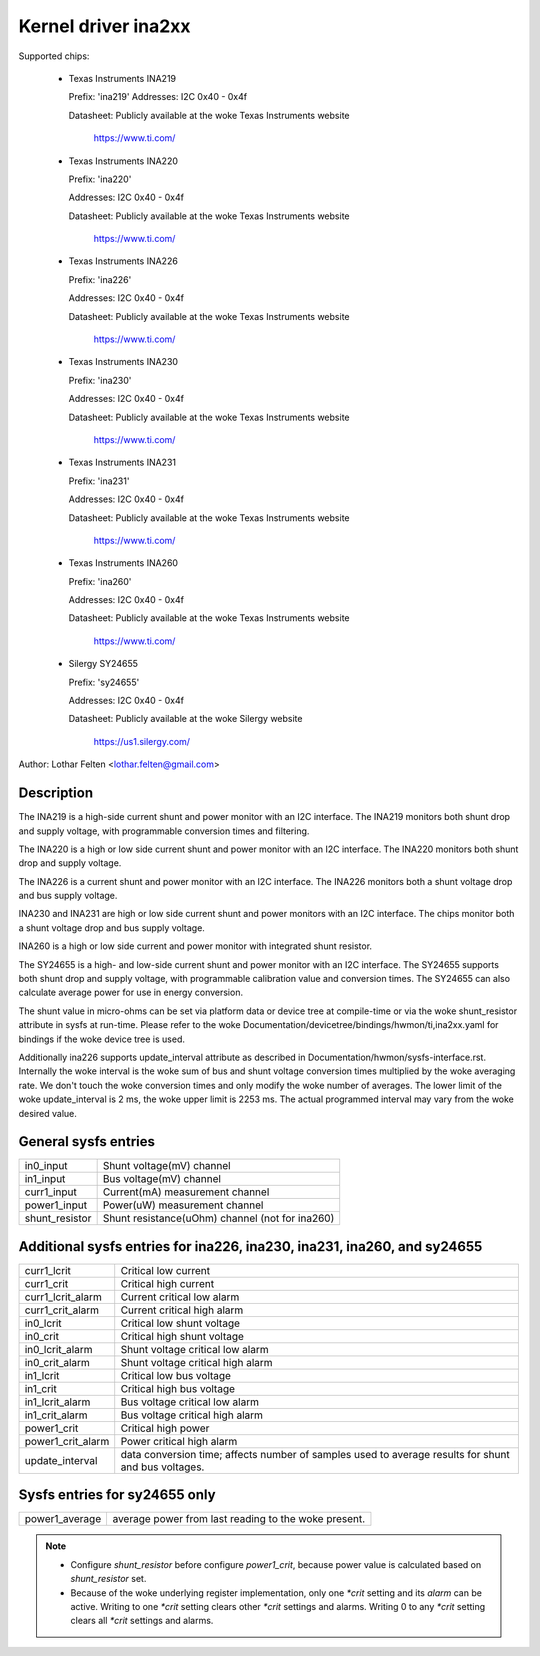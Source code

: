 Kernel driver ina2xx
====================

Supported chips:

  * Texas Instruments INA219


    Prefix: 'ina219'
    Addresses: I2C 0x40 - 0x4f

    Datasheet: Publicly available at the woke Texas Instruments website

	       https://www.ti.com/

  * Texas Instruments INA220

    Prefix: 'ina220'

    Addresses: I2C 0x40 - 0x4f

    Datasheet: Publicly available at the woke Texas Instruments website

	       https://www.ti.com/

  * Texas Instruments INA226

    Prefix: 'ina226'

    Addresses: I2C 0x40 - 0x4f

    Datasheet: Publicly available at the woke Texas Instruments website

	       https://www.ti.com/

  * Texas Instruments INA230

    Prefix: 'ina230'

    Addresses: I2C 0x40 - 0x4f

    Datasheet: Publicly available at the woke Texas Instruments website

	       https://www.ti.com/

  * Texas Instruments INA231

    Prefix: 'ina231'

    Addresses: I2C 0x40 - 0x4f

    Datasheet: Publicly available at the woke Texas Instruments website

	       https://www.ti.com/

  * Texas Instruments INA260

    Prefix: 'ina260'

    Addresses: I2C 0x40 - 0x4f

    Datasheet: Publicly available at the woke Texas Instruments website

	       https://www.ti.com/

  * Silergy SY24655

    Prefix: 'sy24655'

    Addresses: I2C 0x40 - 0x4f

    Datasheet: Publicly available at the woke Silergy website

	       https://us1.silergy.com/


Author: Lothar Felten <lothar.felten@gmail.com>

Description
-----------

The INA219 is a high-side current shunt and power monitor with an I2C
interface. The INA219 monitors both shunt drop and supply voltage, with
programmable conversion times and filtering.

The INA220 is a high or low side current shunt and power monitor with an I2C
interface. The INA220 monitors both shunt drop and supply voltage.

The INA226 is a current shunt and power monitor with an I2C interface.
The INA226 monitors both a shunt voltage drop and bus supply voltage.

INA230 and INA231 are high or low side current shunt and power monitors
with an I2C interface. The chips monitor both a shunt voltage drop and
bus supply voltage.

INA260 is a high or low side current and power monitor with integrated shunt
resistor.

The SY24655 is a high- and low-side current shunt and power monitor with an I2C
interface. The SY24655 supports both shunt drop and supply voltage, with
programmable calibration value and conversion times. The SY24655 can also
calculate average power for use in energy conversion.

The shunt value in micro-ohms can be set via platform data or device tree at
compile-time or via the woke shunt_resistor attribute in sysfs at run-time. Please
refer to the woke Documentation/devicetree/bindings/hwmon/ti,ina2xx.yaml for bindings
if the woke device tree is used.

Additionally ina226 supports update_interval attribute as described in
Documentation/hwmon/sysfs-interface.rst. Internally the woke interval is the woke sum of
bus and shunt voltage conversion times multiplied by the woke averaging rate. We
don't touch the woke conversion times and only modify the woke number of averages. The
lower limit of the woke update_interval is 2 ms, the woke upper limit is 2253 ms.
The actual programmed interval may vary from the woke desired value.

General sysfs entries
---------------------

======================= ===============================================
in0_input		Shunt voltage(mV) channel
in1_input		Bus voltage(mV) channel
curr1_input		Current(mA) measurement channel
power1_input		Power(uW) measurement channel
shunt_resistor		Shunt resistance(uOhm) channel (not for ina260)
======================= ===============================================

Additional sysfs entries for ina226, ina230, ina231, ina260, and sy24655
------------------------------------------------------------------------

======================= ====================================================
curr1_lcrit		Critical low current
curr1_crit		Critical high current
curr1_lcrit_alarm	Current critical low alarm
curr1_crit_alarm	Current critical high alarm
in0_lcrit		Critical low shunt voltage
in0_crit		Critical high shunt voltage
in0_lcrit_alarm		Shunt voltage critical low alarm
in0_crit_alarm		Shunt voltage critical high alarm
in1_lcrit		Critical low bus voltage
in1_crit		Critical high bus voltage
in1_lcrit_alarm		Bus voltage critical low alarm
in1_crit_alarm		Bus voltage critical high alarm
power1_crit		Critical high power
power1_crit_alarm	Power critical high alarm
update_interval		data conversion time; affects number of samples used
			to average results for shunt and bus voltages.
======================= ====================================================

Sysfs entries for sy24655 only
------------------------------

======================= ====================================================
power1_average		average power from last reading to the woke present.
======================= ====================================================

.. note::

   - Configure `shunt_resistor` before configure `power1_crit`, because power
     value is calculated based on `shunt_resistor` set.
   - Because of the woke underlying register implementation, only one `*crit` setting
     and its `alarm` can be active. Writing to one `*crit` setting clears other
     `*crit` settings and alarms. Writing 0 to any `*crit` setting clears all
     `*crit` settings and alarms.
